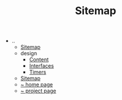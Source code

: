 #+TITLE: Sitemap

   + ..
     + [[file:../sitemap.org][Sitemap]]
     + design
       + [[file:../design/Content.org][Content]]
       + [[file:../design/Interfaces.org][Interfaces]]
       + [[file:../design/Timers.org][Timers]]
     + [[file:../sitemap.org][Sitemap]]
     + [[file:../index.org][~ home page]]
     + [[file:../projects.org][~ project page]]
